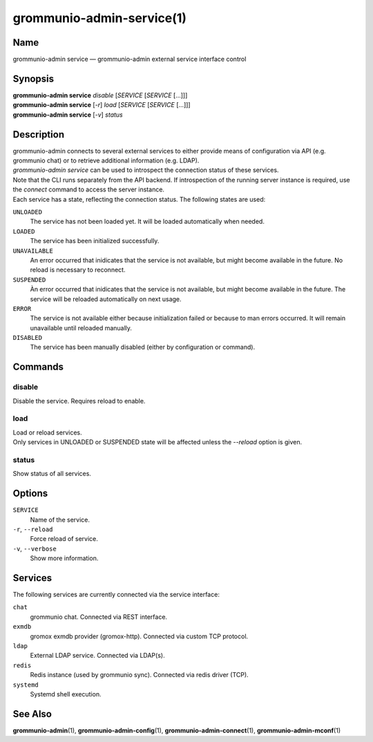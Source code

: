 ==========================
grommunio-admin-service(1)
==========================

Name
====

grommunio-admin service — grommunio-admin external service interface control

Synopsis
========

| **grommunio-admin service** *disable* [*SERVICE* [*SERVICE* [...]]]
| **grommunio-admin service** [*-r*] *load* [*SERVICE* [*SERVICE* [...]]]
| **grommunio-admin service** [*-v*] *status*


Description
===========

| grommunio-admin connects to several external services to either provide means
  of configuration via API (e.g. grommunio chat) or to retrieve additional
  information (e.g. LDAP).
| *grommunio-admin service* can be used to introspect the connection status of
  these services.
| Note that the CLI runs separately from the API backend. If introspection of
  the running server instance is required, use the *connect* command to access
  the server instance.

| Each service has a state, reflecting the connection status. The following
  states are used:

``UNLOADED``
  The service has not been loaded yet. It will be loaded automatically when
  needed.

``LOADED``
  The service has been initialized successfully.

``UNAVAILABLE``
  An error occurred that inidicates that the service is not available, but
  might become available in the future. No reload is necessary to reconnect.

``SUSPENDED``
  Àn error occurred that inidicates that the service is not available, but
  might become available in the future. The service will be reloaded
  automatically on next usage.

``ERROR``
  The service is not available either because initialization failed or because
  to man errors occurred. It will remain unavailable until reloaded manually.

``DISABLED``
  The service has been manually disabled (either by configuration or command).


Commands
========

disable
-------

| Disable the service. Requires reload to enable.

load
-----

| Load or reload services.
| Only services in UNLOADED or SUSPENDED state will be affected unless the
  *--reload* option is given.

status
------

| Show status of all services.


Options
=======

``SERVICE``
  Name of the service.

``-r``, ``--reload``
  Force reload of service.

``-v``, ``--verbose``
  Show more information.

Services
========

The following services are currently connected via the service interface:

``chat``
  grommunio chat. Connected via REST interface.

``exmdb``
  gromox exmdb provider (gromox-http). Connected via custom TCP protocol.

``ldap``
  External LDAP service. Connected via LDAP(s).

``redis``
  Redis instance (used by grommunio sync). Connected via redis driver (TCP).

``systemd``
  Systemd shell execution.

See Also
========

**grommunio-admin**\ (1), **grommunio-admin-config**\ (1),
**grommunio-admin-connect**\ (1), **grommunio-admin-mconf**\ (1)
